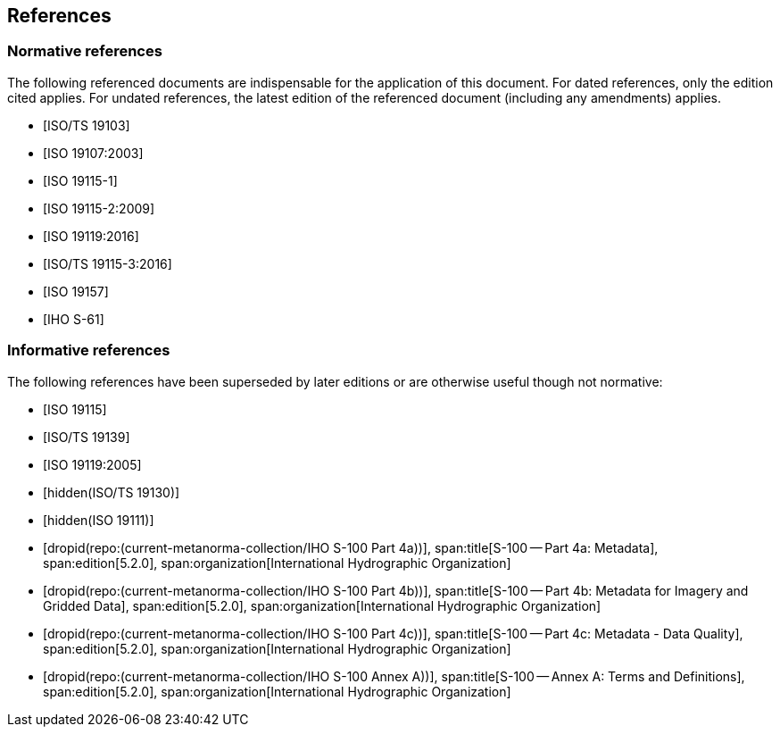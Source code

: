 == References

[bibliography,obligation=normative]
=== Normative references

The following referenced documents are indispensable for the application
of this document. For dated references, only the edition cited applies.
For undated references, the latest edition of the referenced document
(including any amendments) applies.

* [[[ISO19103,ISO/TS 19103]]]

* [[[ISO19107,ISO 19107:2003]]]

* [[[ISO19115-1,ISO 19115-1]]]

* [[[ISO19115-2,ISO 19115-2:2009]]]

* [[[ISO19119-16,ISO 19119:2016]]]

* [[[ISO19115-3,ISO/TS 19115-3:2016]]]

* [[[ISO19157,ISO 19157]]]

* [[[S61,IHO S-61]]]

[bibliography,obligation=informative]
=== Informative references

The following references have been superseded by later editions or are
otherwise useful though not normative:

* [[[ISO19115,ISO 19115]]]

* [[[ISO19139,ISO/TS 19139]]]

* [[[ISO19119-05,ISO 19119:2005]]]

* [[[ISO19130,hidden(ISO/TS 19130)]]]

* [[[ISO19111,hidden(ISO 19111)]]]

* [[[Part4a,dropid(repo:(current-metanorma-collection/IHO S-100 Part 4a))]]],
span:title[S-100 -- Part 4a: Metadata],
span:edition[5.2.0],
span:organization[International Hydrographic Organization]

* [[[Part4b,dropid(repo:(current-metanorma-collection/IHO S-100 Part 4b))]]],
span:title[S-100 -- Part 4b: Metadata for Imagery and Gridded Data],
span:edition[5.2.0],
span:organization[International Hydrographic Organization]

* [[[Part4c,dropid(repo:(current-metanorma-collection/IHO S-100 Part 4c))]]],
span:title[S-100 -- Part 4c: Metadata - Data Quality],
span:edition[5.2.0],
span:organization[International Hydrographic Organization]

* [[[AnnexA,dropid(repo:(current-metanorma-collection/IHO S-100 Annex A))]]],
span:title[S-100 -- Annex A: Terms and Definitions],
span:edition[5.2.0],
span:organization[International Hydrographic Organization]
